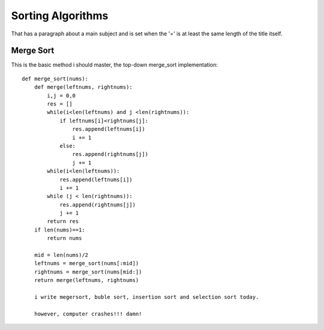 
Sorting Algorithms
=======================
That has a paragraph about a main subject and is set when the '='
is at least the same length of the title itself.
 
Merge Sort
------------
This is the basic method i should master, the top-down merge_sort implementation::

    def merge_sort(nums):
        def merge(leftnums, rightnums):
            i,j = 0,0
            res = []
            while(i<len(leftnums) and j <len(rightnums)):
                if leftnums[i]<rightnums[j]:
                    res.append(leftnums[i])
                    i += 1
                else:
                    res.append(rightnums[j])
                    j += 1
            while(i<len(leftnums)):
                res.append(leftnums[i])
                i += 1
            while (j < len(rightnums)):
                res.append(rightnums[j])
                j += 1
            return res
        if len(nums)==1:
            return nums

        mid = len(nums)/2
        leftnums = merge_sort(nums[:mid])
        rightnums = merge_sort(nums[mid:])
        return merge(leftnums, rightnums)
        
        i write megersort, buble sort, insertion sort and selection sort today.
        
        however, computer crashes!!! damn!
